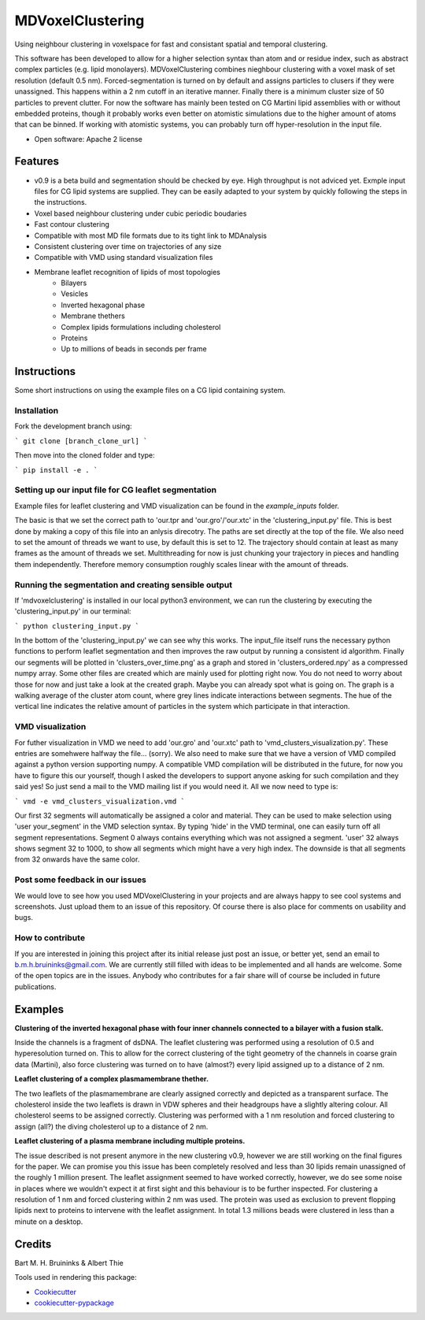 ===============================
MDVoxelClustering
===============================

.. image:: https://img.shields.io/pypi/v/mdvoxelclustering.svg
        :target: https://pypi.python.org/pypi/mdvoxelclustering

.. image:: https://img.shields.io/travis/BartBruininks/mdvoxelclustering.svg
        :target: https://travis-ci.org/BartBruininks/mdvoxelclustering

.. image:: https://readthedocs.org/projects/mdvoxelclustering/badge/?version=latest
        :target: https://readthedocs.org/projects/mdvoxelclustering/?badge=latest
        :alt: Documentation Status


Using neighbour clustering in voxelspace for fast and consistant spatial and temporal clustering.

This software has been developed to allow for a higher selection syntax than atom and or residue index, such as abstract complex particles (e.g. lipid monolayers). MDVoxelClustering combines nieghbour clustering with a voxel mask of set resolution (default 0.5 nm). Forced-segmentation is turned on by default and assigns particles to clusers if they were unassigned. This happens within a 2 nm cutoff in an iterative manner. Finally there is a minimum cluster size of 50 particles to prevent clutter. For now the software has mainly been tested on CG Martini lipid assemblies with or without embedded proteins, though it probably works even better on atomistic simulations due to the higher amount of atoms that can be binned. If working with atomistic systems, you can probably turn off hyper-resolution in the input file.

.. image:: https://user-images.githubusercontent.com/1488903/61180809-e43cdd80-a61c-11e9-91d7-7d13539c9c16.png

* Open software: Apache 2 license

Features
--------
* v0.9 is a beta build and segmentation should be checked by eye. High throughput is not adviced yet. Exmple input files for CG lipid systems are supplied. They can be easily adapted to your system by quickly following the steps in the instructions.
* Voxel based neighbour clustering under cubic periodic boudaries
* Fast contour clustering
* Compatible with most MD file formats due to its tight link to MDAnalysis
* Consistent clustering over time on trajectories of any size
* Compatible with VMD using standard visualization files
* Membrane leaflet recognition of lipids of most topologies
    - Bilayers
    - Vesicles
    - Inverted hexagonal phase
    - Membrane thethers
    - Complex lipids formulations including cholesterol
    - Proteins
    - Up to millions of beads in seconds per frame
Instructions
--------
Some short instructions on using the example files on a CG lipid containing system.

Installation
************
Fork the development branch using:

```
git clone [branch_clone_url]
```

Then move into the cloned folder and type:

```
pip install -e .
```

Setting up our input file for CG leaflet segmentation
******************************************************
Example files for leaflet clustering and VMD visualization can be found in the `example_inputs` folder.

The basic is that we set the correct path to 'our.tpr and 'our.gro'/'our.xtc' in the 'clustering_input.py' file. This is best done by making a copy of this file into an anlysis direcotry. The paths are set directly at the top of the file. We also need to set the amount of threads we want to use, by default this is set to 12. The trajectory should contain at least as many frames as the amount of threads we set. Multithreading for now is just chunking your trajectory in pieces and handling them independently. Therefore memory consumption roughly scales linear with the amount of threads.

Running the segmentation and creating sensible output
******************************************************
If 'mdvoxelclustering' is installed in our local python3 environment, we can run the clustering by executing the 'clustering_input.py' in our terminal:

```
python clustering_input.py
```

In the bottom of the 'clustering_input.py' we can see why this works. The input_file itself runs the necessary python functions to perform leaflet segmentation and then improves the raw output by running a consistent id algorithm. Finally our segments will be plotted in 'clusters_over_time.png' as a graph and stored in 'clusters_ordered.npy' as a compressed numpy array. Some other files are created which are mainly used for plotting right now. You do not need to worry about those for now and just take a look at the created graph. Maybe you can already spot what is going on. The graph is a walking average of the cluster atom count, where grey lines indicate interactions between segments. The hue of the vertical line indicates the relative amount of particles in the system which participate in that interaction.

VMD visualization
******************
For futher visualization in VMD we need to add 'our.gro' and 'our.xtc' path to 'vmd_clusters_visualization.py'. These entries are somehwere halfway the file... (sorry). We also need to make sure that we have a version of VMD compiled against a python version supporting numpy. A compatible VMD compilation will be distributed in the future, for now you have to figure this our yourself, though I asked the developers to support anyone asking for such compilation and they said yes! So just send a mail to the VMD mailing list if you would need it. All we now need to type is:

```
vmd -e vmd_clusters_visualization.vmd
```

Our first 32 segments will automatically be assigned a color and material. They can be used to make selection using 'user your_segment' in the VMD selection syntax. By typing 'hide' in the VMD terminal, one can easily turn off all segment representations. Segment 0 always contains everything which was not assigned a segment. 'user' 32 always shows segment 32 to 1000, to show all segments which might have a very high index. The downside is that all segments from 32 onwards have the same color.

Post some feedback in our issues
*********************************
We would love to see how you used MDVoxelClustering in your projects and are always happy to see cool systems and screenshots. Just upload them to an issue of this repository. Of course there is also place for comments on usability and bugs. 

How to contribute
******************
If you are interested in joining this project after its initial release just post an issue, or better yet, send an email to b.m.h.bruininks@gmail.com. We are currently still filled with ideas to be implemented and all hands are welcome. Some of the open topics are in the issues. Anybody who contributes for a fair share will of course be included in future publications.

Examples
---------
.. image:: https://user-images.githubusercontent.com/1488903/61180809-e43cdd80-a61c-11e9-91d7-7d13539c9c16.png
**Clustering of the inverted hexagonal phase with four inner channels connected to a bilayer with a fusion stalk.**

Inside the channels is a fragment of dsDNA. The leaflet clustering was performed using a resolution of 0.5 and hyperesolution turned on. This to allow for the correct clustering of the tight geometry of the channels in coarse grain data (Martini), also force clustering was turned on to have (almost?) every lipid assigned up to a distance of 2 nm.

.. image:: https://user-images.githubusercontent.com/1488903/61180812-f9b20780-a61c-11e9-838f-f42e54133669.png
**Leaflet clustering of a complex plasmamembrane thether.**

The two leaflets of the plasmamembrane are clearly assigned correctly and depicted as a transparent surface. The cholesterol inside the two leaflets is drawn in VDW spheres and their headgroups have a slightly altering colour. All cholesterol seems to be assigned correctly. Clustering was performed with a 1 nm resolution and forced clustering to assign (all?) the diving cholesterol up to a distance of 2 nm.

.. image:: https://user-images.githubusercontent.com/1488903/61181667-b90cbb00-a629-11e9-9fc0-b2d52e4eaa93.png
**Leaflet clustering of a plasma membrane including multiple proteins.**

The issue described is not present anymore in the new clustering v0.9, however we are still working on the final figures for the paper. We can promise you this issue has been completely resolved and less than 30 lipids remain unassigned of the roughly 1 million present. The leaflet assignment seemed to have worked correctly, however, we do see some noise in places where we wouldn't expect it at first sight and this behaviour is to be further inspected. For clustering a resolution of 1 nm and forced clustering within 2 nm was used. The protein was used as exclusion to prevent flopping lipids next to proteins to intervene with the leaflet assignment. In total 1.3 millions beads were clustered in less than a minute on a desktop.

Credits
---------
Bart M. H. Bruininks & Albert Thie

Tools used in rendering this package:

*  Cookiecutter_
*  `cookiecutter-pypackage`_

.. _Cookiecutter: https://github.com/audreyr/cookiecutter
.. _`cookiecutter-pypackage`: https://github.com/audreyr/cookiecutter-pypackage

